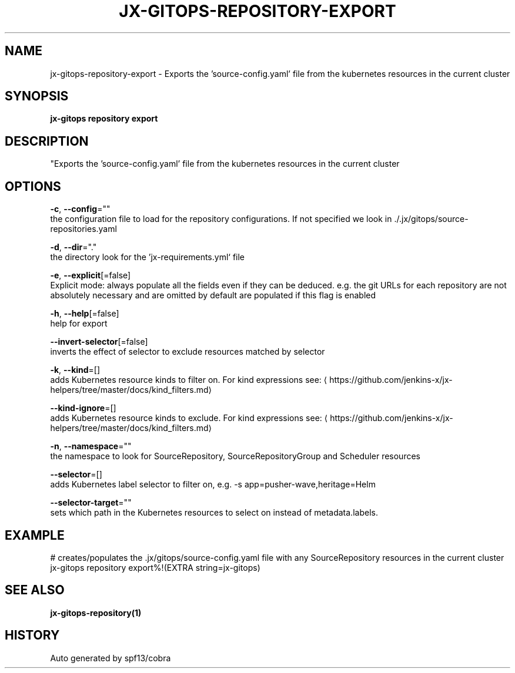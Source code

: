 .TH "JX-GITOPS\-REPOSITORY\-EXPORT" "1" "" "Auto generated by spf13/cobra" "" 
.nh
.ad l


.SH NAME
.PP
jx\-gitops\-repository\-export \- Exports the 'source\-config.yaml' file from the kubernetes resources in the current cluster


.SH SYNOPSIS
.PP
\fBjx\-gitops repository export\fP


.SH DESCRIPTION
.PP
"Exports the 'source\-config.yaml' file from the kubernetes resources in the current cluster


.SH OPTIONS
.PP
\fB\-c\fP, \fB\-\-config\fP=""
    the configuration file to load for the repository configurations. If not specified we look in ./.jx/gitops/source\-repositories.yaml

.PP
\fB\-d\fP, \fB\-\-dir\fP="."
    the directory look for the 'jx\-requirements.yml` file

.PP
\fB\-e\fP, \fB\-\-explicit\fP[=false]
    Explicit mode: always populate all the fields even if they can be deduced. e.g. the git URLs for each repository are not absolutely necessary and are omitted by default are populated if this flag is enabled

.PP
\fB\-h\fP, \fB\-\-help\fP[=false]
    help for export

.PP
\fB\-\-invert\-selector\fP[=false]
    inverts the effect of selector to exclude resources matched by selector

.PP
\fB\-k\fP, \fB\-\-kind\fP=[]
    adds Kubernetes resource kinds to filter on. For kind expressions see: 
\[la]https://github.com/jenkins-x/jx-helpers/tree/master/docs/kind_filters.md\[ra]

.PP
\fB\-\-kind\-ignore\fP=[]
    adds Kubernetes resource kinds to exclude. For kind expressions see: 
\[la]https://github.com/jenkins-x/jx-helpers/tree/master/docs/kind_filters.md\[ra]

.PP
\fB\-n\fP, \fB\-\-namespace\fP=""
    the namespace to look for SourceRepository, SourceRepositoryGroup and Scheduler resources

.PP
\fB\-\-selector\fP=[]
    adds Kubernetes label selector to filter on, e.g. \-s app=pusher\-wave,heritage=Helm

.PP
\fB\-\-selector\-target\fP=""
    sets which path in the Kubernetes resources to select on instead of metadata.labels.


.SH EXAMPLE
.PP
# creates/populates the .jx/gitops/source\-config.yaml file with any SourceRepository resources in the current cluster
  jx\-gitops repository export%!(EXTRA string=jx\-gitops)


.SH SEE ALSO
.PP
\fBjx\-gitops\-repository(1)\fP


.SH HISTORY
.PP
Auto generated by spf13/cobra
